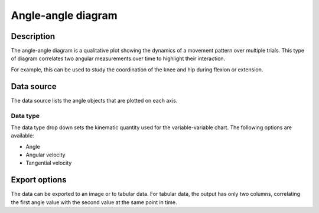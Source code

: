 Angle-angle diagram
===================

.. image:: /images/measurement/kinematics-angleangle.jpg

Description
-----------
The angle-angle diagram is a qualitative plot showing the dynamics of a movement pattern over multiple trials.
This type of diagram correlates two angular measurements over time to highlight their interaction.

For example, this can be used to study the coordination of the knee and hip during flexion or extension.

Data source
-----------
The data source lists the angle objects that are plotted on each axis.

Data type
*********
The data type drop down sets the kinematic quantity used for the variable-variable chart.
The following options are available:

* Angle
* Angular velocity
* Tangential velocity

Export options
--------------
The data can be exported to an image or to tabular data.
For tabular data, the output has only two columns, correlating the first angle value with the second value at the same point in time.


